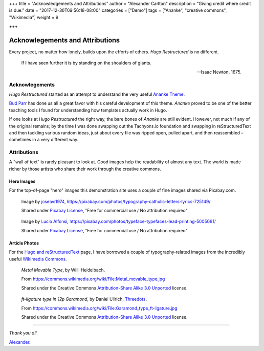 +++
title = "Acknowledgements and Attributions"
author = "Alexander Carlton"
description = "Giving credit where credit is due."
date = "2017-12-30T09:56:18-08:00"
categories = ["Demo"]
tags = ["Ananke", "creative commons", "Wikimedia"]
weight = 9

+++

Acknowlegements and Attributions
################################

Every project, no matter how lonely, builds upon the efforts of others.
:title:`Hugo Restructured` is no different.

.. pull-quote::

   If I have seen further it is by standing on the shoulders of giants.

   -- Isaac Newton, 1675.


Acknowlegements
***************

:title:`Hugo Restructured` started as an attempt to understand
the very useful
`Ananke Theme <https://themes.gohugo.io/gohugo-theme-ananke/>`__.

`Bud Parr <https://github.com/budparr>`__
has done us all a great favor with his careful development of this theme.
:title:`Ananke` proved to be one of the better teaching tools I found
for understanding how templates actually work in Hugo.

If one looks at :title:`Hugo Restructured` the right way,
the bare bones of :title:`Ananke` are still evident.
However, not much if any of the original remains;
by the time I was done swapping out the Tachyons.io foundation
and swapping in reStructuredText
and then tackling various random ideas,
just about every file was ripped open, pulled apart,
and then reassembled |--| sometimes in a very different way.


Attributions
************

A "wall of text" is rarely pleasant to look at.
Good images help the readability of almost any text.
The world is made richer by those artists who share their work
through the creative commons.

Hero Images
-----------

For the top-of-page "hero" images this demonstration site
uses a couple of fine images shared via Pixabay.com.

.. figure:: /img/typography-725149_640.jpg

   Image by
   `joseavi1974
   <https://pixabay.com/users/joseavi1974-942476/?utm_source=link-attribution&amp;utm_medium=referral&amp;utm_campaign=image&amp;utm_content=725149>`__,
   https://pixabay.com/photos/typography-catholic-letters-lyrics-725149/

   Shared under `Pixabay License <https://pixabay.com/service/license/>`__,
   "Free for commercial use / No attribution required"

.. figure:: /img/typeface-5005091_640.jpg

   Image by
   `Lucio Alfonsi
   <https://pixabay.com/users/Sprinter_Lucio-2085973/?utm_source=link-attribution&amp;utm_medium=referral&amp;utm_campaign=image&amp;utm_content=5005091>`__,
   https://pixabay.com/photos/typeface-typefaces-lead-printing-5005091/

   Shared under `Pixabay License <https://pixabay.com/service/license/>`__,
   "Free for commercial use / No attribution required"


Article Photos
--------------

For the `Hugo and reStructuredText </post/hugo-and-rest/>`__ page,
I have borrowed a couple of typography-related images from
the incredibly useful
`Wikimedia Commons <https://commons.wikimedia.org/wiki/Main_Page>`__.

.. figure:: /post/hugo-and-rest/Metal_movable_type.jpg

   :title:`Metal Movable Type`,
   by Willi Heidelbach.

   From https://commons.wikimedia.org/wiki/File:Metal_movable_type.jpg

   Shared under the Creative Commons
   `Attribution-Share Alike 3.0 Unported <https://creativecommons.org/licenses/by-sa/3.0/deed.en>`__
   license.


.. figure:: /post/hugo-and-rest/180px-Garamond_type_ft-ligature.jpg

   :title:`ft-ligature type in 12p Garamond`,
   by Daniel Ullrich, `Threedots <https://commons.wikimedia.org/wiki/User:Threedots>`__.

   From https://commons.wikimedia.org/wiki/File:Garamond_type_ft-ligature.jpg

   Shared under the Creative Commons
   `Attribution-Share Alike 3.0 Unported <https://creativecommons.org/licenses/by-sa/3.0/deed.en>`__
   license.

----

*Thank you all.*

`Alexander <https://www.fisodd.com/>`__.


.. |--| unicode:: U+2013   .. en dash

